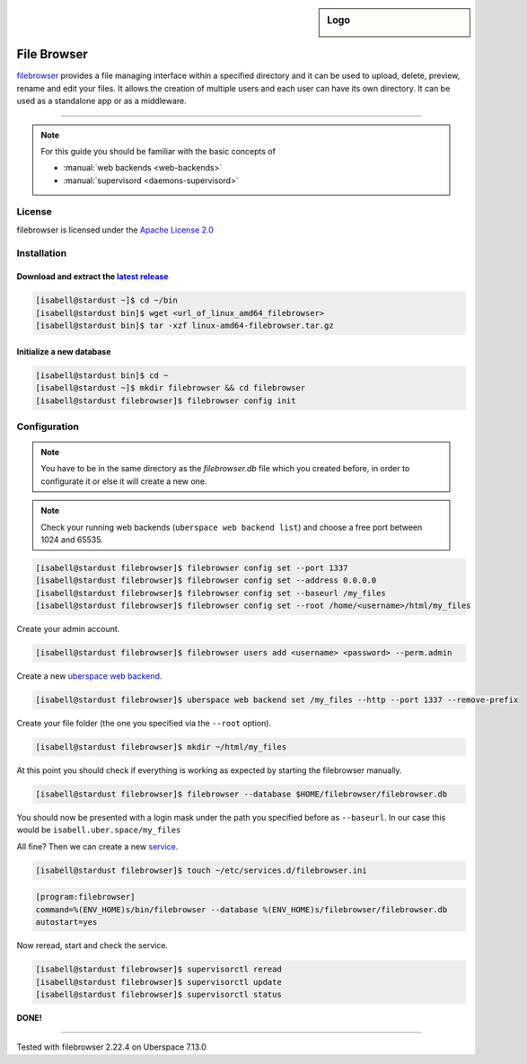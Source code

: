 .. highlight:: console

.. author:: on4r <https://github.com/on4r>

.. categorize your guide! refer to the current list of tags: https://lab.uberspace.de/tags
.. tag:: web
.. tag:: file-storage
.. tag:: self-hosting

.. sidebar:: Logo

  .. image:: _static/images/filebrowser.png
      :align: center

##########
File Browser
##########

.. tag_list::

filebrowser_ provides a file managing interface within a specified directory and it can be used to upload, delete, preview, rename and edit your files.
It allows the creation of multiple users and each user can have its own directory. It can be used as a standalone app or as a middleware.

----

.. note:: For this guide you should be familiar with the basic concepts of

  * :manual:`web backends <web-backends>`
  * :manual:`supervisord <daemons-supervisord>`

License
=======

filebrowser is licensed under the `Apache License 2.0`_

Installation
============

Download and extract the `latest release`_
-------------------

.. code-block:: console

 [isabell@stardust ~]$ cd ~/bin
 [isabell@stardust bin]$ wget <url_of_linux_amd64_filebrowser>
 [isabell@stardust bin]$ tar -xzf linux-amd64-filebrowser.tar.gz

Initialize a new database
-------------------------

.. code-block:: console

 [isabell@stardust bin]$ cd ~
 [isabell@stardust ~]$ mkdir filebrowser && cd filebrowser
 [isabell@stardust filebrowser]$ filebrowser config init


Configuration
=============

.. note:: You have to be in the same directory as the *filebrowser.db* file which you created before, in order to configurate it or else it will create a new one.
.. note:: Check your running web backends (``uberspace web backend list``) and choose a free port between 1024 and 65535.

.. code-block:: console

 [isabell@stardust filebrowser]$ filebrowser config set --port 1337
 [isabell@stardust filebrowser]$ filebrowser config set --address 0.0.0.0
 [isabell@stardust filebrowser]$ filebrowser config set --baseurl /my_files
 [isabell@stardust filebrowser]$ filebrowser config set --root /home/<username>/html/my_files

Create your admin account.

.. code-block:: console

 [isabell@stardust filebrowser]$ filebrowser users add <username> <password> --perm.admin

Create a new `uberspace web backend`_.

.. code-block:: console

 [isabell@stardust filebrowser]$ uberspace web backend set /my_files --http --port 1337 --remove-prefix

Create your file folder (the one you specified via the ``--root`` option).

.. code-block:: console

 [isabell@stardust filebrowser]$ mkdir ~/html/my_files

At this point you should check if everything is working as expected by starting the filebrowser manually.

.. code-block:: console

 [isabell@stardust filebrowser]$ filebrowser --database $HOME/filebrowser/filebrowser.db

You should now be presented with a login mask under the path you specified before as ``--baseurl``. In our case this would be ``isabell.uber.space/my_files``

All fine? Then we can create a new service_.

.. code-block:: console

 [isabell@stardust filebrowser]$ touch ~/etc/services.d/filebrowser.ini

.. code-block:: ini

 [program:filebrowser]
 command=%(ENV_HOME)s/bin/filebrowser --database %(ENV_HOME)s/filebrowser/filebrowser.db
 autostart=yes

Now reread, start and check the service.

.. code-block:: console

 [isabell@stardust filebrowser]$ supervisorctl reread
 [isabell@stardust filebrowser]$ supervisorctl update
 [isabell@stardust filebrowser]$ supervisorctl status

**DONE!**

.. _filebrowser: https://github.com/filebrowser/filebrowser
.. _`Apache License 2.0`: https://github.com/filebrowser/filebrowser/blob/master/LICENSE
.. _`latest release`: https://github.com/filebrowser/filebrowser/releases/latest
.. _`uberspace web backend`: https://manual.uberspace.de/web-backends.html
.. _service: https://manual.uberspace.de/daemons-supervisord

----

Tested with filebrowser 2.22.4 on Uberspace 7.13.0

.. author_list::
